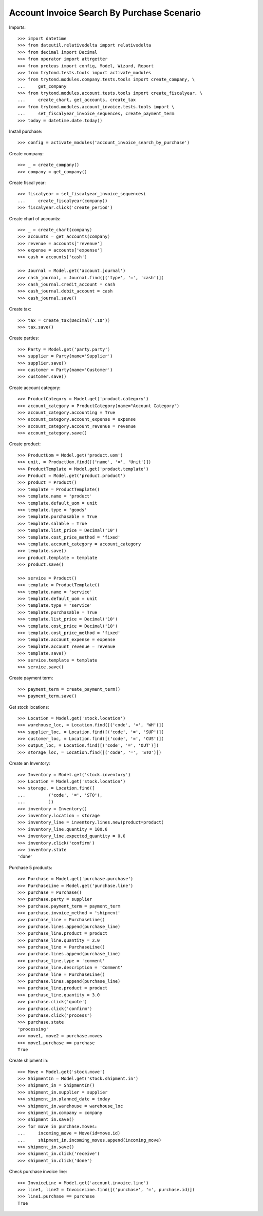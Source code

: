 ===========================================
Account Invoice Search By Purchase Scenario
===========================================

Imports::

    >>> import datetime
    >>> from dateutil.relativedelta import relativedelta
    >>> from decimal import Decimal
    >>> from operator import attrgetter
    >>> from proteus import config, Model, Wizard, Report
    >>> from trytond.tests.tools import activate_modules
    >>> from trytond.modules.company.tests.tools import create_company, \
    ...     get_company
    >>> from trytond.modules.account.tests.tools import create_fiscalyear, \
    ...     create_chart, get_accounts, create_tax
    >>> from trytond.modules.account_invoice.tests.tools import \
    ...     set_fiscalyear_invoice_sequences, create_payment_term
    >>> today = datetime.date.today()

Install purchase::

    >>> config = activate_modules('account_invoice_search_by_purchase')

Create company::

    >>> _ = create_company()
    >>> company = get_company()

Create fiscal year::

    >>> fiscalyear = set_fiscalyear_invoice_sequences(
    ...     create_fiscalyear(company))
    >>> fiscalyear.click('create_period')

Create chart of accounts::

    >>> _ = create_chart(company)
    >>> accounts = get_accounts(company)
    >>> revenue = accounts['revenue']
    >>> expense = accounts['expense']
    >>> cash = accounts['cash']

    >>> Journal = Model.get('account.journal')
    >>> cash_journal, = Journal.find([('type', '=', 'cash')])
    >>> cash_journal.credit_account = cash
    >>> cash_journal.debit_account = cash
    >>> cash_journal.save()

Create tax::

    >>> tax = create_tax(Decimal('.10'))
    >>> tax.save()

Create parties::

    >>> Party = Model.get('party.party')
    >>> supplier = Party(name='Supplier')
    >>> supplier.save()
    >>> customer = Party(name='Customer')
    >>> customer.save()

Create account category::

    >>> ProductCategory = Model.get('product.category')
    >>> account_category = ProductCategory(name="Account Category")
    >>> account_category.accounting = True
    >>> account_category.account_expense = expense
    >>> account_category.account_revenue = revenue
    >>> account_category.save()

Create product::

    >>> ProductUom = Model.get('product.uom')
    >>> unit, = ProductUom.find([('name', '=', 'Unit')])
    >>> ProductTemplate = Model.get('product.template')
    >>> Product = Model.get('product.product')
    >>> product = Product()
    >>> template = ProductTemplate()
    >>> template.name = 'product'
    >>> template.default_uom = unit
    >>> template.type = 'goods'
    >>> template.purchasable = True
    >>> template.salable = True
    >>> template.list_price = Decimal('10')
    >>> template.cost_price_method = 'fixed'
    >>> template.account_category = account_category
    >>> template.save()
    >>> product.template = template
    >>> product.save()

    >>> service = Product()
    >>> template = ProductTemplate()
    >>> template.name = 'service'
    >>> template.default_uom = unit
    >>> template.type = 'service'
    >>> template.purchasable = True
    >>> template.list_price = Decimal('10')
    >>> template.cost_price = Decimal('10')
    >>> template.cost_price_method = 'fixed'
    >>> template.account_expense = expense
    >>> template.account_revenue = revenue
    >>> template.save()
    >>> service.template = template
    >>> service.save()

Create payment term::

    >>> payment_term = create_payment_term()
    >>> payment_term.save()

Get stock locations::

    >>> Location = Model.get('stock.location')
    >>> warehouse_loc, = Location.find([('code', '=', 'WH')])
    >>> supplier_loc, = Location.find([('code', '=', 'SUP')])
    >>> customer_loc, = Location.find([('code', '=', 'CUS')])
    >>> output_loc, = Location.find([('code', '=', 'OUT')])
    >>> storage_loc, = Location.find([('code', '=', 'STO')])

Create an Inventory::

    >>> Inventory = Model.get('stock.inventory')
    >>> Location = Model.get('stock.location')
    >>> storage, = Location.find([
    ...         ('code', '=', 'STO'),
    ...         ])
    >>> inventory = Inventory()
    >>> inventory.location = storage
    >>> inventory_line = inventory.lines.new(product=product)
    >>> inventory_line.quantity = 100.0
    >>> inventory_line.expected_quantity = 0.0
    >>> inventory.click('confirm')
    >>> inventory.state
    'done'

Purchase 5 products::

    >>> Purchase = Model.get('purchase.purchase')
    >>> PurchaseLine = Model.get('purchase.line')
    >>> purchase = Purchase()
    >>> purchase.party = supplier
    >>> purchase.payment_term = payment_term
    >>> purchase.invoice_method = 'shipment'
    >>> purchase_line = PurchaseLine()
    >>> purchase.lines.append(purchase_line)
    >>> purchase_line.product = product
    >>> purchase_line.quantity = 2.0
    >>> purchase_line = PurchaseLine()
    >>> purchase.lines.append(purchase_line)
    >>> purchase_line.type = 'comment'
    >>> purchase_line.description = 'Comment'
    >>> purchase_line = PurchaseLine()
    >>> purchase.lines.append(purchase_line)
    >>> purchase_line.product = product
    >>> purchase_line.quantity = 3.0
    >>> purchase.click('quote')
    >>> purchase.click('confirm')
    >>> purchase.click('process')
    >>> purchase.state
    'processing'
    >>> move1, move2 = purchase.moves
    >>> move1.purchase == purchase
    True

Create shipment in::

    >>> Move = Model.get('stock.move')
    >>> ShipmentIn = Model.get('stock.shipment.in')
    >>> shipment_in = ShipmentIn()
    >>> shipment_in.supplier = supplier
    >>> shipment_in.planned_date = today
    >>> shipment_in.warehouse = warehouse_loc
    >>> shipment_in.company = company
    >>> shipment_in.save()
    >>> for move in purchase.moves:
    ...     incoming_move = Move(id=move.id)
    ...     shipment_in.incoming_moves.append(incoming_move)
    >>> shipment_in.save()
    >>> shipment_in.click('receive')
    >>> shipment_in.click('done')

Check purchase invoice line::

    >>> InvoiceLine = Model.get('account.invoice.line')
    >>> line1, line2 = InvoiceLine.find([('purchase', '=', purchase.id)])
    >>> line1.purchase == purchase
    True
